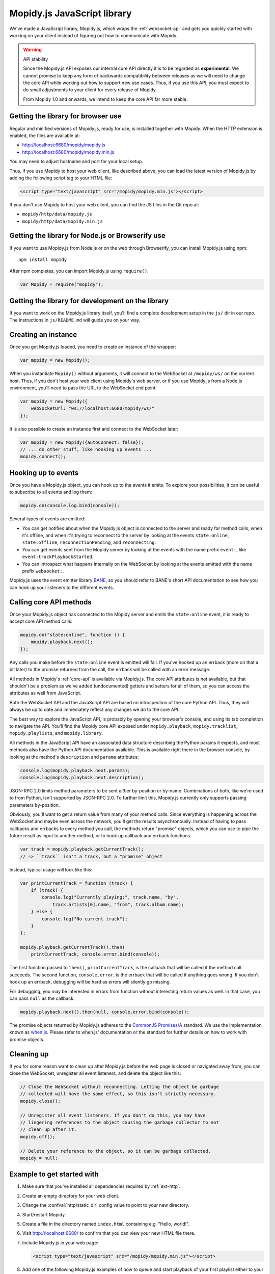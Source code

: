 .. _mopidy-js:

****************************
Mopidy.js JavaScript library
****************************

We've made a JavaScript library, Mopidy.js, which wraps the
:ref:`websocket-api` and gets you quickly started with working on your client
instead of figuring out how to communicate with Mopidy.

.. warning:: API stability

    Since the Mopidy.js API exposes our internal core API directly it is to be
    regarded as **experimental**. We cannot promise to keep any form of
    backwards compatibility between releases as we will need to change the core
    API while working out how to support new use cases. Thus, if you use this
    API, you must expect to do small adjustments to your client for every
    release of Mopidy.

    From Mopidy 1.0 and onwards, we intend to keep the core API far more
    stable.


Getting the library for browser use
===================================

Regular and minified versions of Mopidy.js, ready for use, is installed
together with Mopidy. When the HTTP extension is enabled, the files are
available at:

- http://localhost:6680/mopidy/mopidy.js
- http://localhost:6680/mopidy/mopidy.min.js

You may need to adjust hostname and port for your local setup.

Thus, if you use Mopidy to host your web client, like described above, you can
load the latest version of Mopidy.js by adding the following script tag to your
HTML file:

.. code-block:: html

    <script type="text/javascript" src="/mopidy/mopidy.min.js"></script>

If you don't use Mopidy to host your web client, you can find the JS files in
the Git repo at:

- ``mopidy/http/data/mopidy.js``
- ``mopidy/http/data/mopidy.min.js``


Getting the library for Node.js or Browserify use
=================================================

If you want to use Mopidy.js from Node.js or on the web through Browserify, you
can install Mopidy.js using npm::

    npm install mopidy

After npm completes, you can import Mopidy.js using ``require()``:

.. code-block:: js

    var Mopidy = require("mopidy");


Getting the library for development on the library
==================================================

If you want to work on the Mopidy.js library itself, you'll find a complete
development setup in the ``js/`` dir in our repo. The instructions in
``js/README.md`` will guide you on your way.


Creating an instance
====================

Once you got Mopidy.js loaded, you need to create an instance of the wrapper:

.. code-block:: js

    var mopidy = new Mopidy();

When you instantiate ``Mopidy()`` without arguments, it will connect to
the WebSocket at ``/mopidy/ws/`` on the current host. Thus, if you don't host
your web client using Mopidy's web server, or if you use Mopidy.js from a
Node.js environment, you'll need to pass the URL to the WebSocket end point:

.. code-block:: js

    var mopidy = new Mopidy({
        webSocketUrl: "ws://localhost:6680/mopidy/ws/"
    });

It is also possible to create an instance first and connect to the WebSocket
later:

.. code-block:: js

    var mopidy = new Mopidy({autoConnect: false});
    // ... do other stuff, like hooking up events ...
    mopidy.connect();


Hooking up to events
====================

Once you have a Mopidy.js object, you can hook up to the events it emits. To
explore your possibilities, it can be useful to subscribe to all events and log
them:

.. code-block:: js

    mopidy.on(console.log.bind(console));

Several types of events are emitted:

- You can get notified about when the Mopidy.js object is connected to the
  server and ready for method calls, when it's offline, and when it's trying to
  reconnect to the server by looking at the events ``state:online``,
  ``state:offline``, ``reconnectionPending``, and ``reconnecting``.

- You can get events sent from the Mopidy server by looking at the events with
  the name prefix ``event:``, like ``event:trackPlaybackStarted``.

- You can introspect what happens internally on the WebSocket by looking at the
  events emitted with the name prefix ``websocket:``.

Mopidy.js uses the event emitter library `BANE
<https://github.com/busterjs/bane>`_, so you should refer to BANE's
short API documentation to see how you can hook up your listeners to the
different events.


Calling core API methods
========================

Once your Mopidy.js object has connected to the Mopidy server and emits the
``state:online`` event, it is ready to accept core API method calls:

.. code-block:: js

    mopidy.on("state:online", function () {
        mopidy.playback.next();
    });

Any calls you make before the ``state:online`` event is emitted will fail. If
you've hooked up an errback (more on that a bit later) to the promise returned
from the call, the errback will be called with an error message.

All methods in Mopidy's :ref:`core-api` is available via Mopidy.js. The core
API attributes is *not* available, but that shouldn't be a problem as we've
added (undocumented) getters and setters for all of them, so you can access the
attributes as well from JavaScript.

Both the WebSocket API and the JavaScript API are based on introspection of the
core Python API. Thus, they will always be up to date and immediately reflect
any changes we do to the core API.

The best way to explore the JavaScript API, is probably by opening your
browser's console, and using its tab completion to navigate the API. You'll
find the Mopidy core API exposed under ``mopidy.playback``,
``mopidy.tracklist``, ``mopidy.playlists``, and ``mopidy.library``.

All methods in the JavaScript API have an associated data structure describing
the Python params it expects, and most methods also have the Python API
documentation available. This is available right there in the browser console,
by looking at the method's ``description`` and ``params`` attributes:

.. code-block:: js

    console.log(mopidy.playback.next.params);
    console.log(mopidy.playback.next.description);

JSON-RPC 2.0 limits method parameters to be sent *either* by-position or
by-name. Combinations of both, like we're used to from Python, isn't supported
by JSON-RPC 2.0. To further limit this, Mopidy.js currently only supports
passing parameters by-position.

Obviously, you'll want to get a return value from many of your method calls.
Since everything is happening across the WebSocket and maybe even across the
network, you'll get the results asynchronously. Instead of having to pass
callbacks and errbacks to every method you call, the methods return "promise"
objects, which you can use to pipe the future result as input to another
method, or to hook up callback and errback functions.

.. code-block:: js

    var track = mopidy.playback.getCurrentTrack();
    // => ``track`` isn't a track, but a "promise" object

Instead, typical usage will look like this:

.. code-block:: js

    var printCurrentTrack = function (track) {
        if (track) {
            console.log("Currently playing:", track.name, "by",
                track.artists[0].name, "from", track.album.name);
        } else {
            console.log("No current track");
        }
    };

    mopidy.playback.getCurrentTrack().then(
        printCurrentTrack, console.error.bind(console));

The first function passed to ``then()``, ``printCurrentTrack``, is the callback
that will be called if the method call succeeds. The second function,
``console.error``, is the errback that will be called if anything goes wrong.
If you don't hook up an errback, debugging will be hard as errors will silently
go missing.

For debugging, you may be interested in errors from function without
interesting return values as well. In that case, you can pass ``null`` as the
callback:

.. code-block:: js

    mopidy.playback.next().then(null, console.error.bind(console));

The promise objects returned by Mopidy.js adheres to the `CommonJS Promises/A
<http://wiki.commonjs.org/wiki/Promises/A>`_ standard. We use the
implementation known as `when.js <https://github.com/cujojs/when>`_. Please
refer to when.js' documentation or the standard for further details on how to
work with promise objects.


Cleaning up
===========

If you for some reason want to clean up after Mopidy.js before the web page is
closed or navigated away from, you can close the WebSocket, unregister all
event listeners, and delete the object like this:

.. code-block:: js

    // Close the WebSocket without reconnecting. Letting the object be garbage
    // collected will have the same effect, so this isn't strictly necessary.
    mopidy.close();

    // Unregister all event listeners. If you don't do this, you may have
    // lingering references to the object causing the garbage collector to not
    // clean up after it.
    mopidy.off();

    // Delete your reference to the object, so it can be garbage collected.
    mopidy = null;


Example to get started with
===========================

1. Make sure that you've installed all dependencies required by
   :ref:`ext-http`.

2. Create an empty directory for your web client.

3. Change the :confval:`http/static_dir` config value to point to your new
   directory.

4. Start/restart Mopidy.

5. Create a file in the directory named ``index.html`` containing e.g. "Hello,
   world!".

6. Visit http://localhost:6680/ to confirm that you can view your new HTML file
   there.

7. Include Mopidy.js in your web page:

   .. code-block:: html

       <script type="text/javascript" src="/mopidy/mopidy.min.js"></script>

8. Add one of the following Mopidy.js examples of how to queue and start
   playback of your first playlist either to your web page or a JavaScript file
   that you include in your web page.

   "Imperative" style:

   .. code-block:: js

        var consoleError = console.error.bind(console);

        var trackDesc = function (track) {
            return track.name + " by " + track.artists[0].name +
                " from " + track.album.name;
        };

        var queueAndPlayFirstPlaylist = function () {
            mopidy.playlists.getPlaylists().then(function (playlists) {
                var playlist = playlists[0];
                console.log("Loading playlist:", playlist.name);
                mopidy.tracklist.add(playlist.tracks).then(function (tlTracks) {
                    mopidy.playback.play(tlTracks[0]).then(function () {
                        mopidy.playback.getCurrentTrack().then(function (track) {
                            console.log("Now playing:", trackDesc(track));
                        }, consoleError);
                    }, consoleError);
                }, consoleError);
            }, consoleError);
        };

        var mopidy = new Mopidy();             // Connect to server
        mopidy.on(console.log.bind(console));  // Log all events
        mopidy.on("state:online", queueAndPlayFirstPlaylist);

   Approximately the same behavior in a more functional style, using chaining
   of promisies.

   .. code-block:: js

        var consoleError = console.error.bind(console);

        var getFirst = function (list) {
            return list[0];
        };

        var extractTracks = function (playlist) {
            return playlist.tracks;
        };

        var printTypeAndName = function (model) {
            console.log(model.__model__ + ": " + model.name);
            // By returning the playlist, this function can be inserted
            // anywhere a model with a name is piped in the chain.
            return model;
        };

        var trackDesc = function (track) {
            return track.name + " by " + track.artists[0].name +
                " from " + track.album.name;
        };

        var printNowPlaying = function () {
            // By returning any arguments we get, the function can be inserted
            // anywhere in the chain.
            var args = arguments;
            return mopidy.playback.getCurrentTrack().then(function (track) {
                console.log("Now playing:", trackDesc(track));
                return args;
            });
        };

        var queueAndPlayFirstPlaylist = function () {
            mopidy.playlists.getPlaylists()
                // => list of Playlists
                .then(getFirst, consoleError)
                // => Playlist
                .then(printTypeAndName, consoleError)
                // => Playlist
                .then(extractTracks, consoleError)
                // => list of Tracks
                .then(mopidy.tracklist.add, consoleError)
                // => list of TlTracks
                .then(getFirst, consoleError)
                // => TlTrack
                .then(mopidy.playback.play, consoleError)
                // => null
                .then(printNowPlaying, consoleError);
        };

        var mopidy = new Mopidy();             // Connect to server
        mopidy.on(console.log.bind(console));  // Log all events
        mopidy.on("state:online", queueAndPlayFirstPlaylist);

9. The web page should now queue and play your first playlist every time your
   load it. See the browser's console for output from the function, any errors,
   and all events that are emitted.

